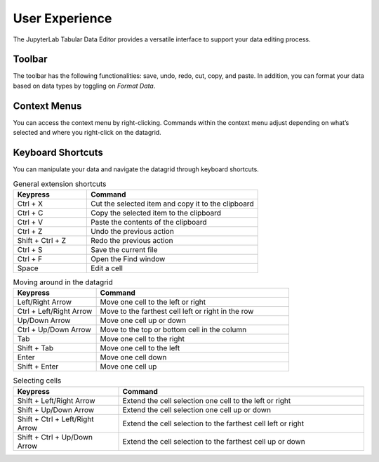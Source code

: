 .. _ux:

User Experience
---------------

The JupyterLab Tabular Data Editor provides a versatile interface to support your data editing process.

Toolbar
=========
The toolbar has the following functionalities: save, undo, redo, cut, copy, and paste. In addition, you can format your data based on data types by toggling on `Format Data`.

.. image:: ../../design/gifs/moving.gif
   :align: center

Context Menus
=========
You can access the context menu by right-clicking. Commands within the context menu adjust depending on what’s selected and where you right-click on the datagrid. 

.. image:: ../../design/gifs/moving.gif
   :align: center

Keyboard Shortcuts
=========
You can manipulate your data and navigate the datagrid through keyboard shortcuts.

.. list-table:: General extension shortcuts
   :widths: 30 70
   :header-rows: 1

   * - Keypress
     - Command
   * - Ctrl + X
     - Cut the selected item and copy it to the clipboard
   * - Ctrl + C
     - Copy the selected item to the clipboard
   * - Ctrl + V
     - Paste the contents of the clipboard
   * - Ctrl + Z
     - Undo the previous action
   * - Shift + Ctrl + Z
     - Redo the previous action
   * - Ctrl + S
     - Save the current file
   * - Ctrl + F
     - Open the Find window
   * - Space
     - Edit a cell


.. list-table:: Moving around in the datagrid
   :widths: 30 70
   :header-rows: 1

   * - Keypress
     - Command
   * - Left/Right Arrow
     - Move one cell to the left or right
   * - Ctrl + Left/Right Arrow
     - Move to the farthest cell left or right in the row
   * - Up/Down Arrow
     - Move one cell up or down
   * - Ctrl + Up/Down Arrow
     - Move to the top or bottom cell in the column
   * - Tab
     - Move one cell to the right
   * - Shift + Tab
     - Move one cell to the left
   * - Enter
     - Move one cell down
   * - Shift + Enter
     - Move one cell up
     
.. list-table:: Selecting cells
   :widths: 30 70
   :header-rows: 1

   * - Keypress
     - Command
   * - Shift + Left/Right Arrow
     - Extend the cell selection one cell to the left or right
   * - Shift + Up/Down Arrow 
     - Extend the cell selection one cell up or down
   * - Shift + Ctrl + Left/Right Arrow
     - Extend the cell selection to the farthest cell left or right
   * - Shift + Ctrl + Up/Down Arrow
     - Extend the cell selection to the farthest cell up or down
    
